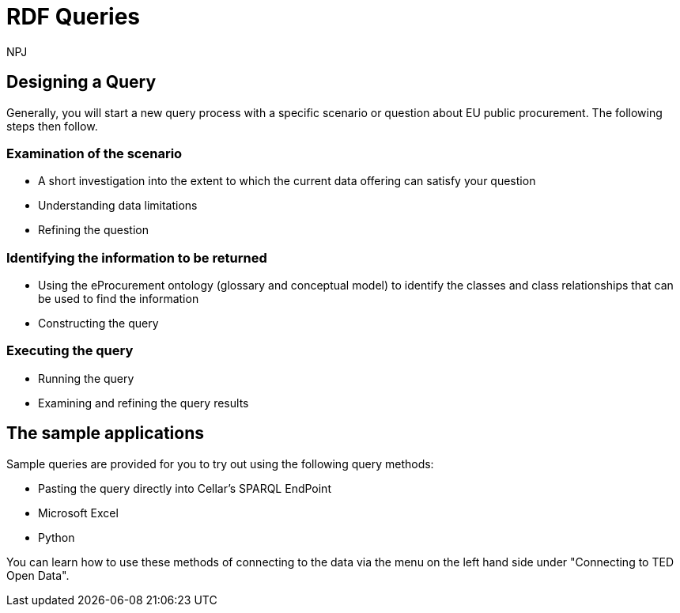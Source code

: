 :doctitle: RDF Queries
:doccode: sws-main-prod-020
:author: NPJ
:authoremail: nicole-anne.paterson-jones@ext.ec.europa.eu
:docdate: October 2024

== Designing a Query

Generally, you will start a new query process with a specific scenario or question about EU public procurement. The following steps then follow.

=== Examination of the scenario
* A short investigation into the extent to which the current data offering can satisfy your question
* Understanding data limitations
* Refining the question

=== Identifying the information to be returned
* Using the eProcurement ontology (glossary and conceptual model) to identify the classes and class relationships that can be used to find the information
* Constructing the query

=== Executing the query
* Running the query
* Examining and refining the query results

== The sample applications

Sample queries are provided for you to try out using the following query methods:

* Pasting the query directly into Cellar's SPARQL EndPoint
* Microsoft Excel
* Python

You can learn how to use these methods of connecting to the data via the menu on the left hand side under "Connecting to TED Open Data". 


//include::tips.adoc[]









